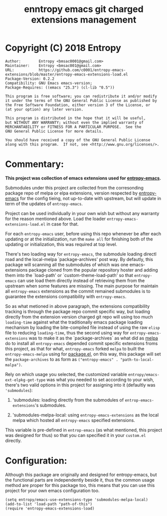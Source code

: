 #+TITLE: enntropy emacs git charged extensions management

* Copyright (C) 2018 Entropy
#+BEGIN_EXAMPLE
Author:        Entropy <bmsac0001@gmail.com>
Maintainer:    Entropy <bmsac001@gmail.com>
URL:           https://github.com/c0001/entropy-emacs-extensions/blob/master/entropy-emacs-extensions-load.el
Package-Version: 0.2.2
Compatibility: GNU Emacs emacs-version;
Package-Requires: ((emacs "25.3") (cl-lib "0.5"))

This program is free software; you can redistribute it and/or modify
it under the terms of the GNU General Public License as published by
the Free Software Foundation, either version 3 of the License, or
(at your option) any later version.

This program is distributed in the hope that it will be useful,
but WITHOUT ANY WARRANTY; without even the implied warranty of
MERCHANTABILITY or FITNESS FOR A PARTICULAR PURPOSE.  See the
GNU General Public License for more details.

You should have received a copy of the GNU General Public License
along with this program.  If not, see <http://www.gnu.org/licenses/>.
#+END_EXAMPLE

* Commentary:
*This project was collection of emacs extensions used for
[[https://github.com/c0001/entropy-emacs][entropy-emacs]].*

Submodules under this project are collected from the corresonding
package repo of melpa or elpa extensions, version respected by
[[https://github.com/c0001/entropy-emacs][entropy-emacs]] for the config tieing, not up-to-date with upstream, but
will update in term of the updates of =entropy-emacs=.

Project can be used individually in your own wish but without any
warranty for the reason mentioned above. Load the loader
=entropy-emacs-extensions-load.el= in case for that.

For each =entropy-emacs= user, before using this repo whenever be
after each updating or at the initialization, run the =make all=
for finishing both of the updating or initialization, this was
required at top level.

There's two loading way for =entropy-emacs=, the submodule loading
directl road and the local-melpa `package-archives' post way. By
defautly, this package will scanning all the submodules of which
was one emacs-extensions package cloned from the popular
repository hoster and adding them into the `load-path' or
`custom-theme-load-path' so that =entropy-emacs= can use load them
directly instead of retrieving them from the upstream when some
features are missing. The main purpose for maintain all
=entropy-emacs= extensions as the commit remained submodules is to
guarantee the extensions compatibility with =entropy-emacs=.

So as what metioned in above paragraph, the extensions
compatibility tracking is through the package repo commit specific
way, but loading directly from the extension version charged git
repo will using too much ~loading-time~ against what the
traditionally emacs package loading mechanism by loading the
bite-compiled file instead of using the raw =elisp= file to
reducing ~loading-time~, thus the second using way for
=entropy-emacs-extensions= was to make it as the
`package-archives` as what did as [[https://melpa.org][melpa]] do to install all
=entropy-emacs= depended commit specific extensions froms this
project, as that for what, =entropy-emacs= forked =melpa= to built
the =entropy-emacs-melpa= using for [[https://melpa.org/#/getting-started][package.el]], on this way, this
package will set the ~package-archives~ to as form as
~("entropy-emacs" . "path-to-local-malpa")~.

Rely on which usage you selected, the customized variable
=entropy/emacs-ext-elpkg-get-type= was what you needed to set
according to your wish, there's two valid options in this project
for assigning into it (defaultly was ~'submodules~):
1) 'submodules: loading directly from the submodules of
   =entrop-emacs-extensions='s submodules.

2) 'submodules-melpa-local: using =entropy-emacs-extensions= as the
   local melpa which hosted all =entropy-emacs= specified
   extensions.

This variable is pre-defined in =entrop-emacs= (as what mentioned,
this project was designed for thus) so that you can specified it
in your =custom.el= directly.

* Configuration:

Although this package are originally and designed for
entropy-emacs, but the functional parts are independently beside
it, thus the common usage method are proper for this package too,
this means that you can use this project for your own emacs
configuration too.

#+BEGIN_SRC elisp
  (setq entropy/emacs-use-extensions-type 'submodules-melpa-local)
  (add-to-list 'load-path "path-of-this")
  (require 'entropy-emacs-extensions-load)
#+END_SRC
